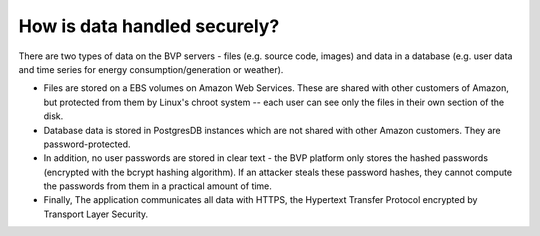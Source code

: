 .. _data:

How is data handled securely?
=============================

There are two types of data on the BVP servers - files (e.g. source code, images) and data in a database (e.g. user
data and time series for energy consumption/generation or weather).

* Files are stored on a EBS volumes on Amazon Web Services. These are shared with other customers of Amazon, but protected from them by Linux's chroot system -- each user can see only the files in their own section of the disk.

* Database data is stored in PostgresDB instances which are not shared with other Amazon customers. They are password-protected.

* In addition, no user passwords are stored in clear text - the BVP platform only stores the hashed passwords (encrypted with the bcrypt hashing algorithm). If an attacker steals these password hashes, they cannot compute the passwords from them in a practical amount of time.

* Finally, The application communicates all data with HTTPS, the Hypertext Transfer Protocol encrypted by Transport Layer Security.


